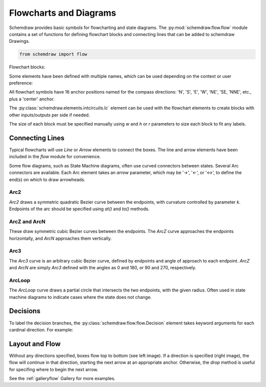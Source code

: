 Flowcharts and Diagrams
=======================

.. jupyter-execute::
    :hide-code:

    %config InlineBackend.figure_format = 'svg'
    import schemdraw
    from schemdraw import flow
    schemdraw.config(margin=.1)


Schemdraw provides basic symbols for flowcharting and state diagrams. 
The :py:mod:`schemdraw.flow.flow` module contains a set of functions for defining
flowchart blocks and connecting lines that can be added to schemdraw Drawings.

.. code-block:: python

    from schemdraw import flow

Flowchart blocks:

.. jupyter-execute::
    :hide-code:

    d = schemdraw.Drawing(fontsize=10, unit=.5)
    d.add(flow.Start().label('Start').drop('E'))
    d.add(flow.Arrow())
    d.add(flow.Ellipse().label('Ellipse'))
    d.add(flow.Arrow())
    d.add(flow.Box(label='Box'))
    d.add(flow.Arrow())
    d.add(flow.RoundBox(label='RoundBox').drop('S'))
    d.add(flow.Arrow().down())
    d.add(flow.Subroutine(label='Subroutine').drop('W'))
    d.add(flow.Arrow().left())
    d.add(flow.Data(label='Data'))
    d.add(flow.Arrow())
    d.add(flow.Decision(label='Decision'))
    d.add(flow.Arrow())
    d.add(flow.Connect(label='Connect'))
    d.draw()

Some elements have been defined with multiple names, which can be used depending on the context or user preference:

.. jupyter-execute::
    :hide-code:

    d = schemdraw.Drawing(fontsize=10, unit=.5)
    d.add(flow.Terminal().label('Terminal').drop('E'))
    d.add(flow.Arrow())
    d.add(flow.Process().label('Process'))
    d.add(flow.Arrow())
    d.add(flow.RoundProcess().label('RoundProcess'))
    d.add(flow.Arrow())
    d.add(flow.Circle(label='Circle'))
    d.add(flow.Arrow())
    d.add(flow.State(label='State'))
    d.add(flow.Arrow())
    d.add(flow.StateEnd(label='StateEnd'))
    d.draw()


All flowchart symbols have 16 anchor positions named for the compass directions: 'N', 'S', 'E', 'W', 'NE', 'SE, 'NNE', etc., plus a 'center' anchor.

The :py:class:`schemdraw.elements.intcircuits.Ic` element can be used with the flowchart elements to create blocks with other inputs/outputs per side if needed.

The size of each block must be specified manually using `w` and `h` or `r` parameters to size each block to fit any labels.


Connecting Lines
----------------

Typical flowcharts will use `Line` or `Arrow` elements to connect the boxes. The line and arrow elements have been included in the `flow` module for convenience. 

.. jupyter-execute::

    with schemdraw.Drawing() as d:
        d.config(fontsize=10, unit=.5)
        d += flow.Terminal().label('Start')
        d += flow.Arrow()
        d += flow.Process().label('Do something').drop('E')
        d += flow.Arrow().right()
        d += flow.Process().label('Do something\nelse')


Some flow diagrams, such as State Machine diagrams, often use curved connectors between states. Several Arc connectors are available.
Each Arc element takes an `arrow` parameter, which may be '->', '<-', or '<->', to define the end(s) on which to draw arrowheads.

Arc2
^^^^

`Arc2` draws a symmetric quadratic Bezier curve between the endpoints, with curvature controlled by parameter `k`. Endpoints of the arc should be specified using `at()` and `to()` methods.

.. jupyter-execute::
    :hide-code:
    
    d = schemdraw.Drawing(fontsize=12, unit=1)

.. jupyter-execute::

    d += (a := flow.State().label('A'))
    d += (b := flow.State(arrow='->').label('B').at((4, 0)))
    d += flow.Arc2(arrow='->').at(a.NE).to(b.NW).color('deeppink').label('Arc2')
    d += flow.Arc2(k=.2, arrow='<->').at(b.SW).to(a.SE).color('mediumblue').label('Arc2')

.. jupyter-execute::
    :hide-code:

    d.draw()


ArcZ and ArcN
^^^^^^^^^^^^^

These draw symmetric cubic Bezier curves between the endpoints. The `ArcZ` curve approaches the endpoints horizontally, and `ArcN` approaches them vertically.

.. jupyter-execute::
    :hide-code:
    
    d = schemdraw.Drawing(fontsize=12, unit=1)

.. jupyter-execute::

    d += (a := flow.State().label('A'))
    d += (b := flow.State().label('B').at((4, 4)))
    d += (c := flow.State().label('C').at((8, 0)))
    d += flow.ArcN(arrow='<->').at(a.N).to(b.S).color('deeppink').label('ArcN')
    d += flow.ArcZ(arrow='<->').at(b.E).to(c.W).color('mediumblue').label('ArcZ')

.. jupyter-execute::
    :hide-code:

    d.draw()

Arc3
^^^^

The `Arc3` curve is an arbitrary cubic Bezier curve, defined by endpoints and angle of approach to each endpoint. `ArcZ` and `ArcN` are simply `Arc3` defined with the angles as 0 and 180, or 90 and 270, respectively.

.. jupyter-execute::
    :hide-code:
    
    d = schemdraw.Drawing(fontsize=12, unit=1)

.. jupyter-execute::

    d += (a := flow.State().label('A'))
    d += (b := flow.State().label('B').at((3, 3)))
    d += flow.Arc3(th1=75, th2=-45, arrow='<->').at(a.N).to(b.SE).color('deeppink').label('Arc3')

.. jupyter-execute::
    :hide-code:

    d.draw()


ArcLoop
^^^^^^^

The `ArcLoop` curve draws a partial circle that intersects the two endpoints, with the given radius. Often used in state machine diagrams to indicate cases where the state does not change.

.. jupyter-execute::
    :hide-code:
    
    d = schemdraw.Drawing(fontsize=12, unit=1)

.. jupyter-execute::

    d += (a := flow.State().label('A'))
    d += flow.ArcLoop(arrow='<-').at(a.NW).to(a.NNE).color('mediumblue').label('ArcLoop', halign='center')

.. jupyter-execute::
    :hide-code:

    d.draw()


Decisions
---------

To label the decision branches, the :py:class:`schemdraw.flow.flow.Decision` element takes keyword
arguments for each cardinal direction. For example:


.. jupyter-execute::
    :hide-code:
    
    d = schemdraw.Drawing(fontsize=12, unit=1)

.. jupyter-execute::

    decision = flow.Decision(W='Yes', E='No', S='Maybe').label('Question?')
    

.. jupyter-execute::
    :hide-code:
    
    dec = d.add(decision)
    d.add(flow.Line().at(dec.W).left())
    d.add(flow.Line().at(dec.E).right())
    d.add(flow.Line().at(dec.S).down())
    d.draw()


Layout and Flow
---------------

Without any directions specified, boxes flow top to bottom (see left image).
If a direction is specified (right image), the flow will continue in that direction, starting the next arrow at an appropriate anchor.
Otherwise, the `drop` method is useful for specifing where to begin the next arrow.

.. jupyter-execute::

    with schemdraw.Drawing() as d:
        d.config(fontsize=10, unit=.5)
        d += flow.Terminal().label('Start')
        d += flow.Arrow()
        d += flow.Process().label('Step 1')
        d += flow.Arrow()
        d += flow.Process().label('Step 2').drop('E')
        d += flow.Arrow().right()
        d += flow.Connect().label('Next')

        d += flow.Terminal().label('Start').at((4, 0))
        d += flow.Arrow().theta(-45)
        d += flow.Process().label('Step 1')
        d += flow.Arrow()
        d += flow.Process().label('Step 2').drop('E')
        d += flow.Arrow().right()
        d += flow.Connect().label('Next')


See the :ref:`galleryflow` Gallery for more examples.
